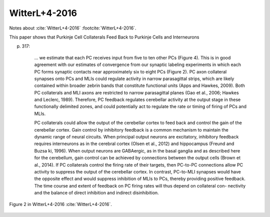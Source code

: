 **************
WitterL+4-2016
**************

Notes about :cite:`WitterL+4-2016` :footcite:`WitterL+4-2016`.

.. footbibliography::


This paper shows that Purkinje Cell Collaterals Feed Back to Purkinje Cells
and Interneurons

p. 317:

     ... we estimate that each PC receives input from five to ten other PCs
     (Figure 4).  This is in good agreement with our estimates of
     convergence from our synaptic labeling experiments in which each PC
     forms synaptic contacts near approximately six to eight PCs (Figure
     2).  PC axon collateral synapses onto PCs and MLIs could regulate
     activity in narrow parasagittal strips, which are likely contained
     within broader zebrin bands that constitute functional units (Apps and
     Hawkes, 2009).  Both PC collaterals and MLI axons are restricted to
     narrow parasagittal planes (Gao et al., 2006; Hawkes and Leclerc,
     1989). Therefore, PC feedback regulates cerebellar activity at the
     output stage in these functionally delimited zones, and could
     potentially act to regulate the rate or timing of firing of PCs and
     MLIs.
     
     PC collaterals could allow the output of the cerebellar cortex to feed
     back and control the gain of the cerebellar cortex. Gain control by
     inhibitory feedback is a common mechanism to maintain the dynamic
     range of neural circuits. When principal output neurons are
     excitatory, inhibitory feedback requires interneurons as in the
     cerebral cortex (Olsen et al., 2012) and hippocampus (Freund and
     Buzsa ́ki, 1996). When output neurons are GABAergic, as in the basal
     ganglia and as described here for the cerebellum, gain control can be
     achieved by connections between the output cells (Brown et al.,
     2014). If PC collaterals control the firing rate of their targets,
     then PC-to-PC connections allow PC activity to suppress the output
     of the cerebellar cortex. In contrast, PC-to-MLI synapses would have
     the opposite effect and would suppress inhibition of MLIs to PCs,
     thereby providing positive feedback. The time course and extent of
     feedback on PC firing rates will thus depend on collateral con-
     nectivity and the balance of direct inhibition and indirect
     disinhibition.
     

.. figure:: ../_static/images/WitterL+4-2016_fig2.jpg
   :alt: Fig 2. from WitterL+4-2016
   :scale: 50
   :align: center

   Figure 2 in WitterL+4-2016 :cite:`WitterL+4-2016`.



